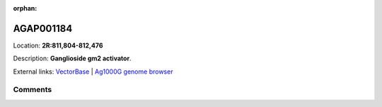 :orphan:



AGAP001184
==========

Location: **2R:811,804-812,476**



Description: **Ganglioside gm2 activator**.

External links:
`VectorBase <https://www.vectorbase.org/Anopheles_gambiae/Gene/Summary?g=AGAP001184>`_ |
`Ag1000G genome browser <https://www.malariagen.net/apps/ag1000g/phase1-AR3/index.html?genome_region=2R:811804-812476#genomebrowser>`_





Comments
--------


.. raw:: html

    <div id="disqus_thread"></div>
    <script>
    
    var disqus_config = function () {
        this.page.identifier = '/gene/AGAP001184';
    };
    
    (function() { // DON'T EDIT BELOW THIS LINE
    var d = document, s = d.createElement('script');
    s.src = 'https://agam-selection-atlas.disqus.com/embed.js';
    s.setAttribute('data-timestamp', +new Date());
    (d.head || d.body).appendChild(s);
    })();
    </script>
    <noscript>Please enable JavaScript to view the <a href="https://disqus.com/?ref_noscript">comments.</a></noscript>


